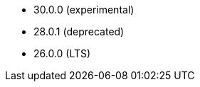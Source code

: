 // The version ranges supported by Druid-Operator
// This is a separate file, since it is used by both the direct Druid documentation, and the overarching
// Stackable Platform documentation.

- 30.0.0 (experimental)
- 28.0.1 (deprecated)
- 26.0.0 (LTS)

